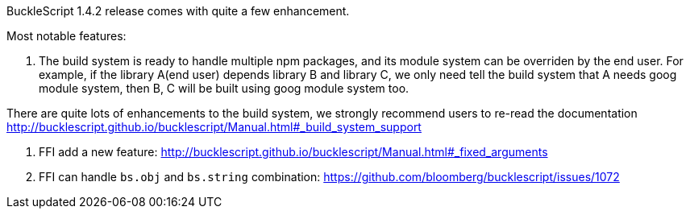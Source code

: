 


BuckleScript 1.4.2 release comes with quite a few enhancement.

Most notable features:

1. The build system is ready to handle multiple npm packages, and its module system can be
overriden by the end user. For example, if the library A(end user) depends library B and library C,
we only need tell the build system that A needs goog module system, then B, C will be built using
goog module system too.

There are quite lots of enhancements to the build system, we strongly recommend users to re-read
the documentation http://bucklescript.github.io/bucklescript/Manual.html#_build_system_support

2. FFI add a new feature: http://bucklescript.github.io/bucklescript/Manual.html#_fixed_arguments

3. FFI can handle `bs.obj` and `bs.string` combination:
   https://github.com/bloomberg/bucklescript/issues/1072







